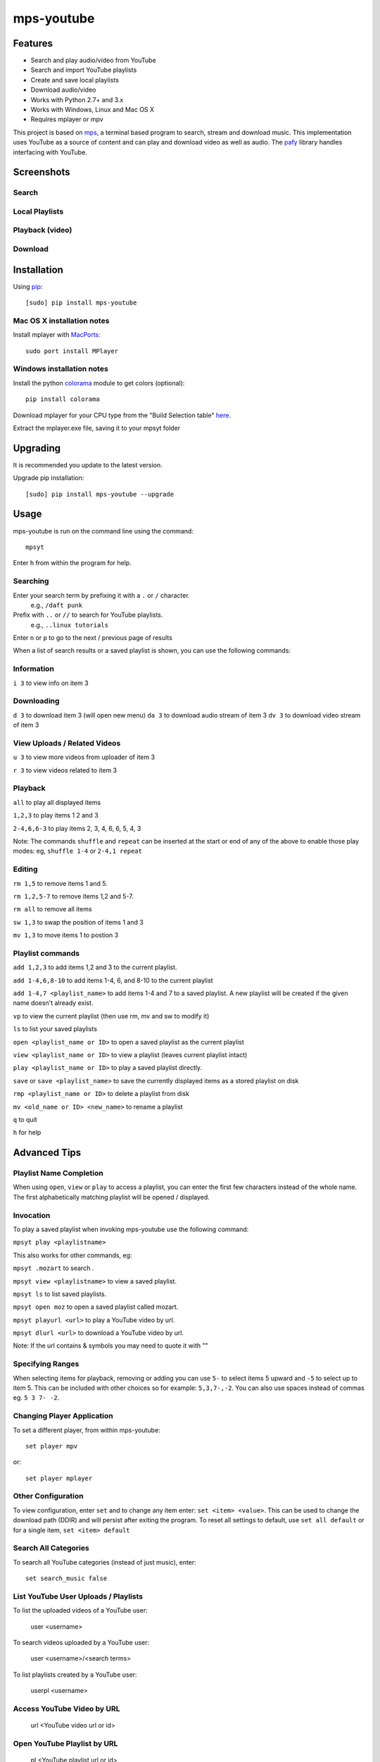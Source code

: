 mps-youtube
===========

.. image:: http://badge.fury.io/py/mps-youtube.png
    :target: https://pypi.python.org/pypi/mps-youtube
.. image:: https://pypip.in/d/mps-youtube/badge.png
    :target: https://pypi.python.org/pypi/mps-youtube


Features
--------
- Search and play audio/video from YouTube
- Search and import YouTube playlists
- Create and save local playlists
- Download audio/video
- Works with Python 2.7+ and 3.x
- Works with Windows, Linux and Mac OS X 
- Requires mplayer or mpv

This project is based on `mps <https://github.com/np1/mps>`_, a terminal based program to search, stream and download music.  This implementation uses YouTube as a source of content and can play and download video as well as audio.  The `pafy <https://github.com/np1/pafy>`_ library handles interfacing with YouTube.

Screenshots
-----------

Search
~~~~~~

.. image:: http://np1.github.io/mpsyt-images/mpsyt-search.png

Local Playlists
~~~~~~~~~~~~~~~

.. image:: http://np1.github.io/mpsyt-images/mpsyt-playlists.png


Playback (video)
~~~~~~~~~~~~~~~~

.. image:: http://np1.github.io/mpsyt-images/mpsyt-vid-playback.png

Download
~~~~~~~~

.. image:: http://np1.github.io/mpsyt-images/mpsyt-download.png


Installation
------------

Using `pip <http://www.pip-installer.org>`_::
    
    [sudo] pip install mps-youtube

Mac OS X installation notes
~~~~~~~~~~~~~~~~~~~~~~~~~~~
    
Install mplayer with `MacPorts <http://www.macports.org>`_::

    sudo port install MPlayer


Windows installation notes
~~~~~~~~~~~~~~~~~~~~~~~~~~~

Install the python `colorama <https://pypi.python.org/pypi/colorama>`_ module to get colors (optional)::

    pip install colorama

Download mplayer for your CPU type from the "Build Selection table" `here
<http://oss.netfarm.it/mplayer-win32.php>`_. 

Extract the mplayer.exe file, saving it to your mpsyt folder


Upgrading
---------

It is recommended you update to the latest version.

Upgrade pip installation::

    [sudo] pip install mps-youtube --upgrade

Usage
-----

mps-youtube is run on the command line using the command::
    
    mpsyt
    
Enter ``h`` from within the program for help.

Searching
~~~~~~~~~

Enter your search term by prefixing it with a ``.`` or ``/`` character.
    e.g., ``/daft punk``

Prefix with ``..`` or ``//`` to search for YouTube playlists.  
    e.g., ``..linux tutorials``

Enter ``n`` or ``p`` to go to the next / previous page of results


When a list of search results or a saved playlist is shown, you can use the
following commands:

Information
~~~~~~~~~~~

``i 3`` to view info on item 3

Downloading
~~~~~~~~~~~

``d 3`` to download item 3 (will open new menu)
``da 3`` to download audio stream of item 3
``dv 3`` to download video stream of item 3

View Uploads / Related Videos
~~~~~~~~~~~~~~~~~~~~~~~~~~~~~

``u 3`` to view more videos from uploader of item 3

``r 3`` to view videos related to item 3

Playback
~~~~~~~~

``all`` to play all displayed items

``1,2,3`` to play items 1 2 and 3

``2-4,6,6-3`` to play items 2, 3, 4, 6, 6, 5, 4, 3

Note: The commands ``shuffle`` and ``repeat`` can be inserted at the start or
end of any of the above to enable those play modes: eg, ``shuffle 1-4`` or
``2-4,1 repeat`` 

Editing
~~~~~~~
``rm 1,5`` to remove items 1 and 5.

``rm 1,2,5-7`` to remove items 1,2 and 5-7.

``rm all`` to remove all items

``sw 1,3`` to swap the position of items 1 and 3

``mv 1,3`` to move items 1 to postion 3

Playlist commands
~~~~~~~~~~~~~~~~~

``add 1,2,3`` to add items 1,2 and 3 to the current playlist. 

``add 1-4,6,8-10`` to add items 1-4, 6, and 8-10 to the current playlist
    
``add 1-4,7 <playlist_name>`` to add items 1-4 and 7 to a saved playlist.  A
new playlist will be created if the given name doesn't already exist.

``vp`` to view the current playlist (then use rm, mv and sw to modify it)

``ls`` to list your saved playlists

``open <playlist_name or ID>`` to open a saved playlist as the current playlist 

``view <playlist_name or ID>`` to view a playlist (leaves current playlist intact)

``play <playlist_name or ID>`` to play a saved playlist directly.

``save`` or ``save <playlist_name>`` to save the currently displayed items as a
stored playlist on disk

``rmp <playlist_name or ID>`` to delete a playlist from disk

``mv <old_name or ID> <new_name>`` to rename a playlist

``q`` to quit

``h`` for help


Advanced Tips
-------------

Playlist Name Completion
~~~~~~~~~~~~~~~~~~~~~~~~

When using ``open``, ``view`` or ``play``  to access a playlist, you can enter
the first few characters instead of the whole name.  The first alphabetically
matching playlist will be opened / displayed.

Invocation
~~~~~~~~~~

To play a saved playlist when invoking mps-youtube use the following command:

``mpsyt play <playlistname>``

This also works for other commands, eg:

``mpsyt .mozart`` to search .

``mpsyt view <playlistname>`` to view a saved playlist.

``mpsyt ls`` to list saved playlists.

``mpsyt open moz`` to open a saved playlist called mozart.

``mpsyt playurl <url>`` to play a YouTube video by url.

``mpsyt dlurl <url>`` to download a YouTube video by url.

Note: If the url contains & symbols you may need to quote it with ""

Specifying Ranges
~~~~~~~~~~~~~~~~~

When selecting items for playback, removing or adding you can use ``5-`` to 
select items 5 upward and ``-5`` to select up to item 5.  This can be included
with other choices so for example: ``5,3,7-,-2``.  You can also use spaces
instead of commas eg. ``5 3 7- -2``.

Changing Player Application
~~~~~~~~~~~~~~~~~~~~~~~~~~~

To set a different player, from within mps-youtube::

    set player mpv

or::

    set player mplayer

Other Configuration
~~~~~~~~~~~~~~~~~~~

To view configuration, enter ``set`` and to change any item enter: 
``set <item> <value>``.  This can be used to change the download path (DDIR)
and will persist after exiting the program.  To reset all settings to default,
use ``set all default`` or for a single item, ``set <item> default``

Search All Categories
~~~~~~~~~~~~~~~~~~~~~

To search all YouTube categories (instead of just music), enter:: 
    
    set search_music false

List YouTube User Uploads / Playlists 
~~~~~~~~~~~~~~~~~~~~~~~~~~~~~~~~~~~~~

To list the uploaded videos of a YouTube user:

    user <username>

To search videos uploaded by a YouTube user:

    user <username>/<search terms>

To list playlists created by a YouTube user:

    userpl <username> 

Access YouTube Video by URL
~~~~~~~~~~~~~~~~~~~~~~~~~~~

    url <YouTube video url or id>

Open YouTube Playlist by URL
~~~~~~~~~~~~~~~~~~~~~~~~~~~~

    pl <YouTube playlist url or id>

Show Entire YouTube Playlist Contents
~~~~~~~~~~~~~~~~~~~~~~~~~~~~~~~~~~~~~

When a YouTube playlist is displayed:

    dump

Show Video Content / Fullscreen Mode
~~~~~~~~~~~~~~~~~~~~~~~~~~~~~~~~~~~~

To view video instead of audio, enter::

    set show_video true

To play video content in fullscreen mode::

    set fullscreen true

Note: The above two settings can be overridden on a per-case basis by adding
``-w``, ``-f`` or ``-a`` to your selection to play the items in windowed, fullscreen
or audio-only modes.  E.g., ``1,4,7 -f``
